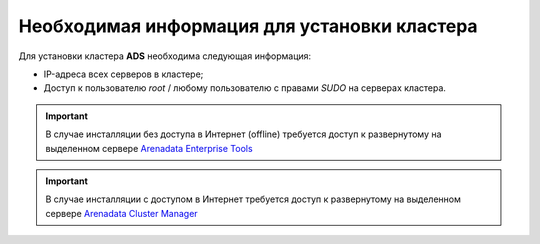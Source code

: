 Необходимая информация для установки кластера
==============================================

Для установки кластера **ADS** необходима следующая информация:

* IP-адреса всех серверов в кластере;

* Доступ к пользователю *root* / любому пользователю с правами *SUDO* на серверах кластера.

.. important:: В случае инсталляции без доступа в Интернет (offline) требуется доступ к развернутому на выделенном сервере `Arenadata Enterprise Tools <https://docs.arenadata.io/etools/ru/index.html>`_

.. important:: В случае инсталляции с доступом в Интернет требуется доступ к развернутому на выделенном сервере `Arenadata Cluster Manager <https://docs.arenadata.io/adcm/user/requisites.html>`_


